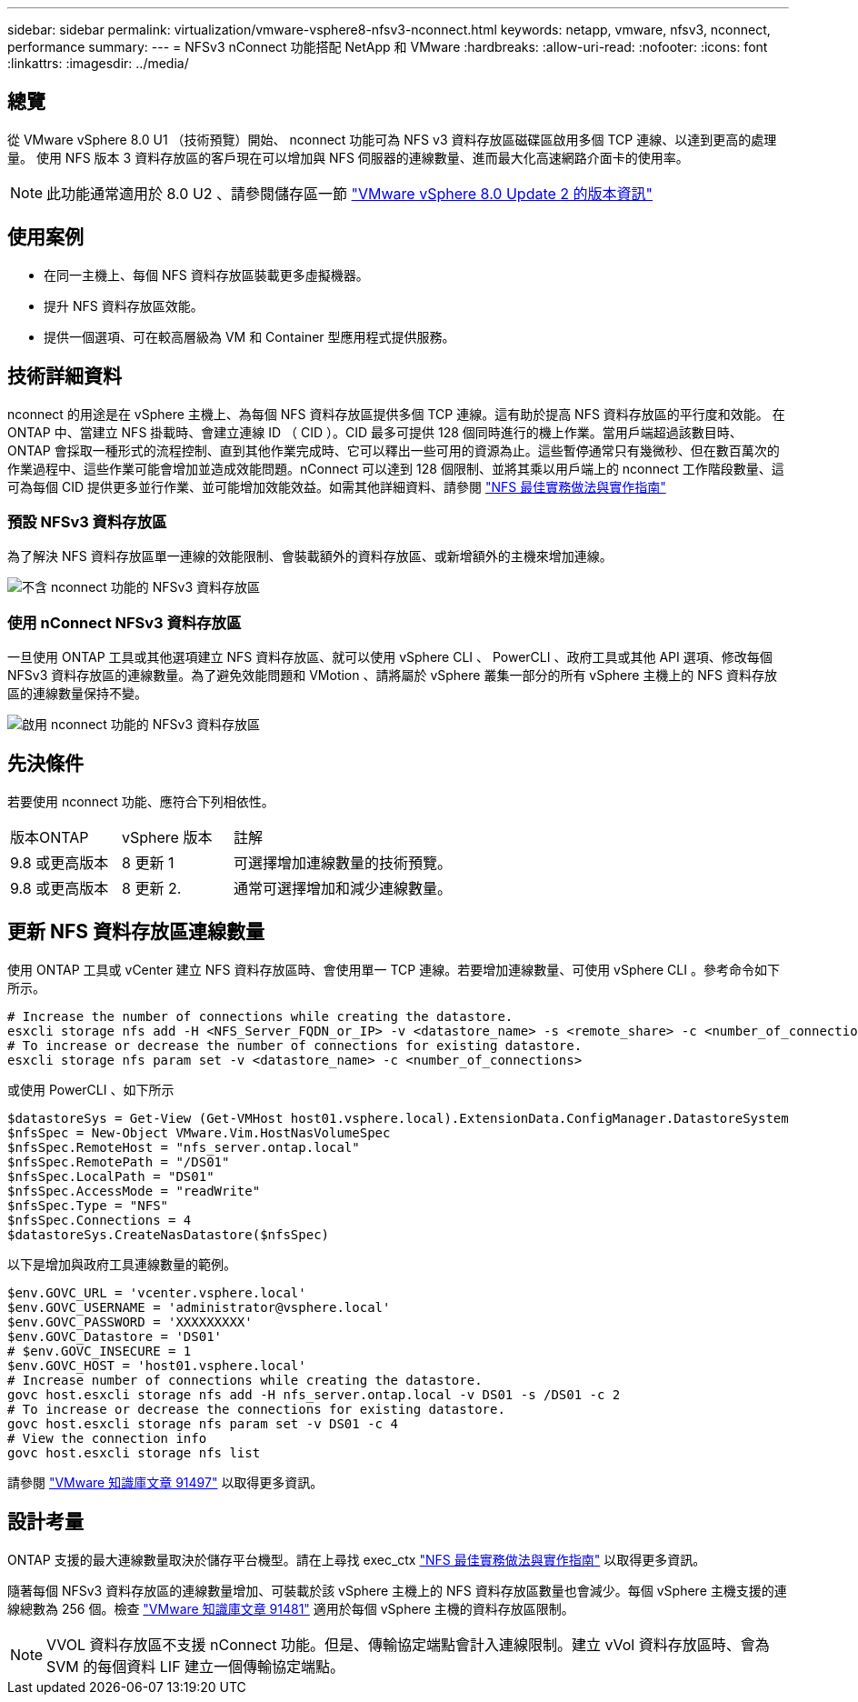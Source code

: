 ---
sidebar: sidebar 
permalink: virtualization/vmware-vsphere8-nfsv3-nconnect.html 
keywords: netapp, vmware, nfsv3, nconnect, performance 
summary:  
---
= NFSv3 nConnect 功能搭配 NetApp 和 VMware
:hardbreaks:
:allow-uri-read: 
:nofooter: 
:icons: font
:linkattrs: 
:imagesdir: ../media/




== 總覽

[role="lead"]
從 VMware vSphere 8.0 U1 （技術預覽）開始、 nconnect 功能可為 NFS v3 資料存放區磁碟區啟用多個 TCP 連線、以達到更高的處理量。  使用 NFS 版本 3 資料存放區的客戶現在可以增加與 NFS 伺服器的連線數量、進而最大化高速網路介面卡的使用率。


NOTE: 此功能通常適用於 8.0 U2 、請參閱儲存區一節 link:https://docs.vmware.com/en/VMware-vSphere/8.0/rn/vsphere-esxi-802-release-notes/index.html["VMware vSphere 8.0 Update 2 的版本資訊"]



== 使用案例

* 在同一主機上、每個 NFS 資料存放區裝載更多虛擬機器。
* 提升 NFS 資料存放區效能。
* 提供一個選項、可在較高層級為 VM 和 Container 型應用程式提供服務。




== 技術詳細資料

nconnect 的用途是在 vSphere 主機上、為每個 NFS 資料存放區提供多個 TCP 連線。這有助於提高 NFS 資料存放區的平行度和效能。  在 ONTAP 中、當建立 NFS 掛載時、會建立連線 ID （ CID ）。CID 最多可提供 128 個同時進行的機上作業。當用戶端超過該數目時、 ONTAP 會採取一種形式的流程控制、直到其他作業完成時、它可以釋出一些可用的資源為止。這些暫停通常只有幾微秒、但在數百萬次的作業過程中、這些作業可能會增加並造成效能問題。nConnect 可以達到 128 個限制、並將其乘以用戶端上的 nconnect 工作階段數量、這可為每個 CID 提供更多並行作業、並可能增加效能效益。如需其他詳細資料、請參閱 link:https://www.netapp.com/media/10720-tr-4067.pdf["NFS 最佳實務做法與實作指南"]



=== 預設 NFSv3 資料存放區

為了解決 NFS 資料存放區單一連線的效能限制、會裝載額外的資料存放區、或新增額外的主機來增加連線。

image::vmware-vsphere8-nfsv3-wo-nconnect.png[不含 nconnect 功能的 NFSv3 資料存放區]



=== 使用 nConnect NFSv3 資料存放區

一旦使用 ONTAP 工具或其他選項建立 NFS 資料存放區、就可以使用 vSphere CLI 、 PowerCLI 、政府工具或其他 API 選項、修改每個 NFSv3 資料存放區的連線數量。為了避免效能問題和 VMotion 、請將屬於 vSphere 叢集一部分的所有 vSphere 主機上的 NFS 資料存放區的連線數量保持不變。

image::vmware-vsphere8-nfsv3-nconnect.png[啟用 nconnect 功能的 NFSv3 資料存放區]



== 先決條件

若要使用 nconnect 功能、應符合下列相依性。

[cols="25%, 25%, 50%"]
|===


| 版本ONTAP | vSphere 版本 | 註解 


| 9.8 或更高版本 | 8 更新 1 | 可選擇增加連線數量的技術預覽。 


| 9.8 或更高版本 | 8 更新 2. | 通常可選擇增加和減少連線數量。 
|===


== 更新 NFS 資料存放區連線數量

使用 ONTAP 工具或 vCenter 建立 NFS 資料存放區時、會使用單一 TCP 連線。若要增加連線數量、可使用 vSphere CLI 。參考命令如下所示。

[source, bash]
----
# Increase the number of connections while creating the datastore.
esxcli storage nfs add -H <NFS_Server_FQDN_or_IP> -v <datastore_name> -s <remote_share> -c <number_of_connections>
# To increase or decrease the number of connections for existing datastore.
esxcli storage nfs param set -v <datastore_name> -c <number_of_connections>
----
或使用 PowerCLI 、如下所示

[source, powershell]
----
$datastoreSys = Get-View (Get-VMHost host01.vsphere.local).ExtensionData.ConfigManager.DatastoreSystem
$nfsSpec = New-Object VMware.Vim.HostNasVolumeSpec
$nfsSpec.RemoteHost = "nfs_server.ontap.local"
$nfsSpec.RemotePath = "/DS01"
$nfsSpec.LocalPath = "DS01"
$nfsSpec.AccessMode = "readWrite"
$nfsSpec.Type = "NFS"
$nfsSpec.Connections = 4
$datastoreSys.CreateNasDatastore($nfsSpec)
----
以下是增加與政府工具連線數量的範例。

[source, powershell]
----
$env.GOVC_URL = 'vcenter.vsphere.local'
$env.GOVC_USERNAME = 'administrator@vsphere.local'
$env.GOVC_PASSWORD = 'XXXXXXXXX'
$env.GOVC_Datastore = 'DS01'
# $env.GOVC_INSECURE = 1
$env.GOVC_HOST = 'host01.vsphere.local'
# Increase number of connections while creating the datastore.
govc host.esxcli storage nfs add -H nfs_server.ontap.local -v DS01 -s /DS01 -c 2
# To increase or decrease the connections for existing datastore.
govc host.esxcli storage nfs param set -v DS01 -c 4
# View the connection info
govc host.esxcli storage nfs list
----
請參閱 link:https://kb.vmware.com/s/article/91497["VMware 知識庫文章 91497"] 以取得更多資訊。



== 設計考量

ONTAP 支援的最大連線數量取決於儲存平台機型。請在上尋找 exec_ctx link:https://www.netapp.com/media/10720-tr-4067.pdf["NFS 最佳實務做法與實作指南"] 以取得更多資訊。

隨著每個 NFSv3 資料存放區的連線數量增加、可裝載於該 vSphere 主機上的 NFS 資料存放區數量也會減少。每個 vSphere 主機支援的連線總數為 256 個。檢查 link:https://kb.vmware.com/s/article/91481["VMware 知識庫文章 91481"] 適用於每個 vSphere 主機的資料存放區限制。


NOTE: VVOL 資料存放區不支援 nConnect 功能。但是、傳輸協定端點會計入連線限制。建立 vVol 資料存放區時、會為 SVM 的每個資料 LIF 建立一個傳輸協定端點。
